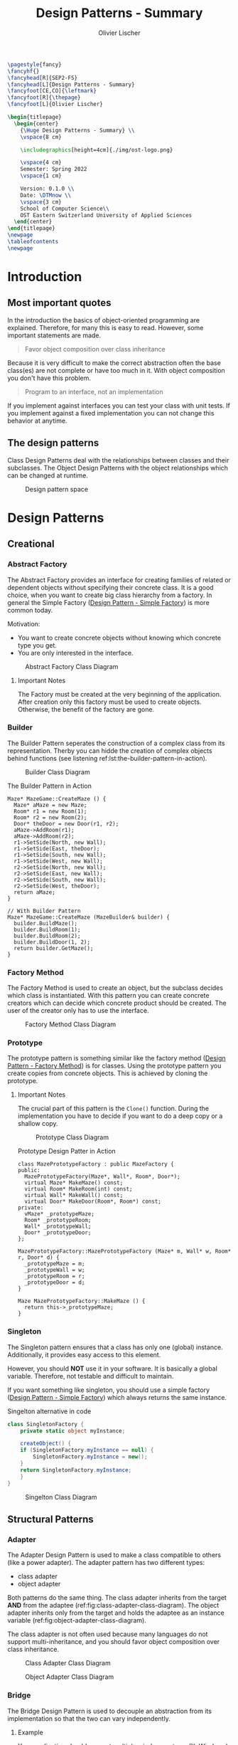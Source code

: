 #+TITLE: Design Patterns - Summary
#+AUTHOR: Olivier Lischer
#+EMAIL: olivier.lischer@ost.ch

#+LATEX_HEADER: \usepackage[utf8]{inputenc}
#+LATEX_HEADER: \usepackage[table,xcdraw]{xcolor}
#+LATEX_HEADER: \usepackage{paralist}
#+LATEX_HEADER: \usepackage{datetime2}
#+LATEX_HEADER: \usepackage{graphicx}
#+LATEX_HEADER: \usepackage{lscape}
#+LATEX_HEADER: \usepackage{longtable}
#+LATEX_HEADER: \usepackage{hyperref}
#+LATEX_HEADER: \usepackage[a4paper, left=3cm, right=3cm, top=2cm]{geometry}
#+LATEX_HEADER: \usepackage{fancyhdr}
#+LATEX_HEADER: \usepackage{listings}
#+LATEX_HEADER: \usepackage{textcomp}
#+LATEX_HEADER: \usepackage{enumitem}
#+LATEX_HEADER: \usepackage{algorithm}
#+LATEX_HEADER: \usepackage{algpseudocode}

#+LATEX_HEADER: \setlist{noitemsep}
#+LATEX_HEADER: \setlength{\columnseprule}{0.2pt}
#+LATEX_HEADER: \definecolor{mygreen}{rgb}{0,0.6,0}
#+LATEX_HEADER: \definecolor{mygray}{rgb}{0.5,0.5,0.5}
#+LATEX_HEADER: \definecolor{mymauve}{rgb}{0.58,0,0.82}

#+LATEX_HEADER: \lstset{ backgroundcolor=\color{white}, basicstyle=\footnotesize, breaklines=true, captionpos=b, commentstyle=\color{mygreen}, escapeinside={\%*}{*)},keywordstyle=\color{blue}, stringstyle=\color{mymauve},}


#+begin_src latex
  \pagestyle{fancy}
  \fancyhf{}
  \fancyhead[R]{SEP2-FS}
  \fancyhead[L]{Design Patterns - Summary}
  \fancyfoot[CE,CO]{\leftmark}
  \fancyfoot[R]{\thepage}
  \fancyfoot[L]{Olivier Lischer}

  \begin{titlepage}
    \begin{center}
      {\Huge Design Patterns - Summary} \\
      \vspace{8 cm}

      \includegraphics[height=4cm]{./img/ost-logo.png}

      \vspace{4 cm}
      Semester: Spring 2022
      \vspace{1 cm}

      Version: 0.1.0 \\
      Date: \DTMnow \\
      \vspace{3 cm}
      School of Computer Science\\
      OST Eastern Switzerland University of Applied Sciences
    \end{center}
  \end{titlepage}
  \newpage
  \tableofcontents
  \newpage
#+end_src


* Introduction
** Most important quotes
In the introduction the basics of object-oriented programming are explained.
Therefore, for many this is easy to read.
However, some important statements are made.

#+begin_quote
Favor object composition over class inheritance
#+end_quote

Because it is very difficult to make the correct abstraction often the base class(es) are not complete or have too much in it.
With object composition you don't have this problem.

#+begin_quote
Program to an interface, not an implementation
#+end_quote
If you implement against interfaces you can test your class with unit tests.
If you implement against a fixed implementation you can not change this behavior at anytime.

** The design patterns

Class Design Patterns deal with the relationships between classes and their subclasses.
The Object Design Patterns with the object relationships which can be changed at runtime.

#+CAPTION: Design pattern space
#+NAME: fig:design-pattern-space
[[file:img/design_pattern_space.png]]


* Design Patterns
** Creational
*** Abstract Factory
The Abstract Factory provides an interface for creating families of related or dependent objects without specifying their concrete class.
It is a good choice, when you want to create big class hierarchy from a factory.
In general the Simple Factory ([[id:0c32236d-c1d6-439a-b87e-74380041c3af][Design Pattern - Simple Factory]]) is more common today.


Motivation:
- You want to create concrete objects without knowing which concrete type you get.
- You are only interested in the interface.


#+CAPTION: Abstract Factory Class Diagram
#+NAME: fig:abstract-factory-uml
[[file:img/abstract_factory.png]]

**** Important Notes
The Factory must be created at the very beginning of the application.
After creation only this factory must be used to create objects.
Otherwise, the benefit of the factory are gone.

*** Builder
The Builder Pattern seperates the construction of a complex class from its representation.
Therby you can hidde the creation of complex objects behind functions (see listening ref:lst:the-builder-pattern-in-action).


#+CAPTION: Builder Class Diagram
#+NAME: fig:builder-class-diagram
[[file:img/builder.png]]


#+CAPTION: The Builder Pattern in Action
#+NAME: lst:the-builder-pattern-in-action
#+begin_src c++
  Maze* MazeGame::CreateMaze () {
    Maze* aMaze = new Maze;
    Room* r1 = new Room(1);
    Room* r2 = new Room(2);
    Door* theDoor = new Door(r1, r2);
    aMaze->AddRoom(r1);
    aMaze->AddRoom(r2);
    r1->SetSide(North, new Wall);
    r1->SetSide(East, theDoor);
    r1->SetSide(South, new Wall);
    r1->SetSide(West, new Wall);
    r2->SetSide(North, new Wall);
    r2->SetSide(East, new Wall);
    r2->SetSide(South, new Wall);
    r2->SetSide(West, theDoor);
    return aMaze;
  }

  // With Builder Pattern
  Maze* MazeGame::CreateMaze (MazeBuilder& builder) {
    builder.BuildMaze();
    builder.BuildRoom(1);
    builder.BuildRoom(2);
    builder.BuildDoor(1, 2);
    return builder.GetMaze();
  }
#+end_src
*** Factory Method
The Factory Method is used to create an object, but the subclass decides which class is instantiated.
With this pattern you can create concrete creators which can decide which concrete product should be created.
The user of the creator only has to use the interface.


#+CAPTION: Factory Method Class Diagram
#+NAME: fig:factory-method-class-diagram
[[file:img/factory_method.png]]

*** Prototype
The prototype pattern is something similar like the factory method ([[id:2d54848d-995e-423c-b60b-4867b0731b68][Design Pattern - Factory Method]]) is for classes.
Using the prototype pattern you create copies from concrete objects.
This is achieved by cloning the prototype.


**** Important Notes
The crucial part of this pattern is the =Clone()= function.
During the implementation you have to decide if you want to do a deep copy or a shallow copy.


#+CAPTION: Prototype Class Diagram
#+NAME: fig:prototype-class-diagram
[[file:img/prototype.png]]


#+CAPTION: Prototype Design Patter in Action
#+NAME: fig:prototype-design-patter-in-action
#+begin_src c++
  class MazePrototypeFactory : public MazeFactory {
  public:
    MazePrototypeFactory(Maze*, Wall*, Room*, Door*);
    virtual Maze* MakeMaze() const;
    virtual Room* MakeRoom(int) const;
    virtual Wall* MakeWall() const;
    virtual Door* MakeDoor(Room*, Room*) const;
  private:
    vMaze* _prototypeMaze;
    Room* _prototypeRoom;
    Wall* _prototypeWall;
    Door* _prototypeDoor;
  };

  MazePrototypeFactory::MazePrototypeFactory (Maze* m, Wall* w, Room* r, Door* d) {
    _prototypeMaze = m;
    _prototypeWall = w;
    _prototypeRoom = r;
    _prototypeDoor = d;
  }

  Maze MazePrototypeFactory::MakeMaze () {
    return this->_prototypeMaze;
  }
#+end_src

*** Singleton
The Singleton pattern ensures that a class has only one (global) instance.
Additionally, it provides easy access to this element.

However, you should *NOT* use it in your software.
It is basically a global variable.
Therefore, not testable and difficult to maintain.

If you want something like singleton, you should use a simple factory ([[id:0c32236d-c1d6-439a-b87e-74380041c3af][Design Pattern - Simple Factory]]) which always returns the same instance.


#+CAPTION: Singelton alternative in code
#+NAME: lst:singelton-alternative-in-code
#+begin_src csharp
  class SingletonFactory {
      private static object myInstance;

      createObject() {
	  if (SingletonFactory.myInstance == null) {
	      SingletonFactory.myInstance = new();
	  }
	  return SingletonFactory.myInstance;
      }
  }
#+end_src

#+CAPTION: Singelton Class Diagram
#+NAME: fig:singelton-class-diagram
[[file:img/singleton.png]]

** Structural Patterns
*** Adapter
The Adapter Design Pattern is used to make a class compatible to others (like a power adapter).
The adapter pattern has two different types:
- class adapter
- object adapter


Both patterns do the same thing.
The class adapter inherits from the target *AND* from the adaptee (ref:fig:class-adapter-class-diagram).
The object adapter inherits only from the target and holds the adaptee as an instance variable (ref:fig:object-adapter-class-diagram).

The class adapter is not often used because many languages do not support multi-inheritance, and you should favor object composition over class inheritance.

#+CAPTION: Class Adapter Class Diagram
#+NAME: fig:class-adapter-class-diagram
[[file:img/class_adapter.png]]

#+CAPTION: Object Adapter Class Diagram
#+NAME: fig:object-adapter-class-diagram
[[file:img/object_adapter.png]]
*** Bridge
The Bridge Design Pattern is used to decouple an abstraction from its implementation so that the two can vary independently.

**** Example
Your application should support multiple window systems (X, Windows).
The client (your application) should be able to create windows, without committing to a concrete implementation.
Only your window implementation should depend on the target platform (X, Windows).

#+CAPTION: Bridge Design Pattern Example
#+NAME: fig:bridge-design-pattern-example
[[file:img/bridge_example.png]]

#+CAPTION: Bridge Class Diagram
#+NAME: fig:bridge-class-diagram
[[file:img/bridge.png]]

*** Composite
The Composite Design Pattern is used to model a part-whole hierarchy.
The pattern let clients treat individual and compositions of objects uniformly.

#+begin_src dot :file img/compsite_graph.png 
  digraph G {
   root [shape=box, label=aComposite]

   composite1 [shape=box, label=aComposite]
   leaf11 [label=aLeaf]
   leaf12 [label=aLeaf]
   leaf13 [label=aLeaf]

   leaf21 [label=aLeaf]
   leaf22 [label=aLeaf]
   leaf23 [label=aLeaf]

   root -> leaf11; 
   root -> leaf12; 
   root -> composite1
   root -> leaf13; 

   composite1 -> leaf21;
   composite1 -> leaf22;
   composite1 -> leaf23;
   }
#+end_src

#+CAPTION: A Composite Structure
#+NAME: fig:a-composite-structure
#+RESULTS:
[[file:img/compsite_graph.png]]


#+CAPTION: Composite Diagram
#+NAME: fig:composite-diagram
[[file:img/composite.png]]


**** Example
It exists many kinds of graphics and forms (Line, Rectangle, Picture, ...).
If the client wants to draw any graphic, it does not care how draw.
Therefore, we need one function (=draw=) for all kind of graphics.
However, a picture consists of many lines, rectangles and more graphics.
This picture class has some more functions (=Add=, =Remove=, =GetChild=).
The =Draw= function iterates over all children and calls their =Draw= function.




#+CAPTION: Example of Composite
#+NAME: fig:example-of-composite
[[file:img/example_of_composite.png]]
*** Decorator
The Decorater Pattern is used to attach additional responsibility (features) to an object dynamically.
For example, a class implements only the login mechanism.
Using the decorater pattern exception handling can be done in a separate class.


#+CAPTION: Decrater Diagram
#+NAME: fig:decrater-diagram
[[file:img/decorater.png]]


*** Facade
The Facade Design Pattern is used to provide a simple interface to set of interfaces (subsystem).
For example the Compiler class provide an easy to use interface for the whole compiler subsystem (figure ref:fig:facade-example).


#+CAPTION: Facade Use Case
#+NAME: fig:facade-use-case
[[file:img/use_case_facade.png]]


#+CAPTION: Facade Example 
#+NAME: fig:facade-example 
[[file:img/facade_example.png]]
*** Flyweight

The Proxy Design pattern provides a surrogate or placeholder for another object to control access to it.

A Feed Reader must load the news from a (slow) server.
When a frontend want to display the news before the data are availabel you have to provide a loading screen.
This can be easely done using the ProxyPattern.

The Proxy accepts the request, checks if the data are avaiable.
If not, it provides the login screen.
If the news are loaded, it returns the news.


#+CAPTION: Proxy Class Diagram
#+NAME: fig:proxy-class-diagram
[[file:img/proxy.png]]


#+CAPTION: Object Diagram for proxy
#+NAME: fig:object-diagram-for-proxy
[[file:img/proxy_object_diagram.png]]
*** Proxy
The Proxy Design pattern provides a surrogate or placeholder for another object to control access to it.

A Feed Reader must load the news from a (slow) server.
When a frontend want to display the news before the data are availabel you have to provide a loading screen.
This can be easely done using the ProxyPattern.

The Proxy accepts the request, checks if the data are avaiable.
If not, it provides the login screen.
If the news are loaded, it returns the news.


#+CAPTION: Proxy Class Diagram
#+NAME: fig:proxy-class-diagram
[[file:img/proxy.png]]


#+CAPTION: Object Diagram for proxy
#+NAME: fig:object-diagram-for-proxy
[[file:img/proxy_object_diagram.png]]
